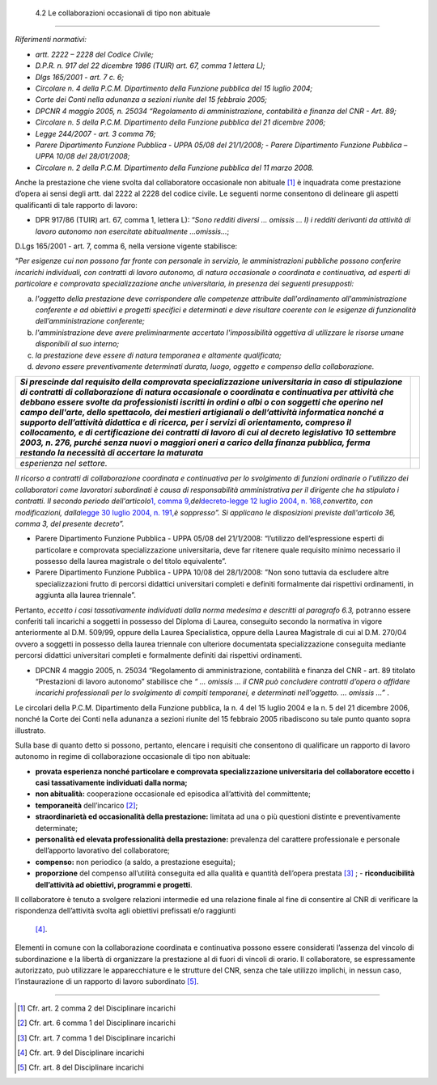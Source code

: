  4.2 Le collaborazioni occasionali di tipo non abituale
=======================================================

*Riferimenti normativi:*

-  *artt. 2222 – 2228 del Codice Civile;*

-  *D.P.R. n. 917 del 22 dicembre 1986 (TUIR) art. 67, comma 1 lettera
   L);*

-  *Dlgs 165/2001 - art. 7 c. 6;*

-  *Circolare n. 4 della P.C.M. Dipartimento della Funzione pubblica del
   15 luglio 2004;*

-  *Corte dei Conti nella adunanza a sezioni riunite del 15 febbraio
   2005;*

-  *DPCNR 4 maggio 2005, n. 25034 “Regolamento di amministrazione,
   contabilità e finanza del CNR - Art. 89;*

-  *Circolare n. 5 della P.C.M. Dipartimento della Funzione pubblica del
   21 dicembre 2006;*

-  *Legge 244/2007 - art. 3 comma 76;*

-  *Parere Dipartimento Funzione Pubblica - UPPA 05/08 del 21/1/2008;* -
   *Parere Dipartimento Funzione Pubblica – UPPA 10/08 del 28/01/2008;*

-  *Circolare n. 2 della P.C.M. Dipartimento della Funzione pubblica del
   11 marzo 2008.*

Anche la prestazione che viene svolta dal collaboratore occasionale non
abituale  [1]_ è inquadrata come prestazione d’opera ai sensi degli
artt. dal 2222 al 2228 del codice civile. Le seguenti norme consentono
di delineare gli aspetti qualificanti di tale rapporto di lavoro:

-  DPR 917/86 (TUIR) art. 67, comma 1, lettera L): “\ *Sono redditi
   diversi … omissis … l) i redditi derivanti da attività di lavoro
   autonomo non esercitate abitualmente …omissis…*;

D.Lgs 165/2001 - art. 7, comma 6, nella versione vigente stabilisce:

“\ *Per esigenze cui non possono far fronte con personale in servizio,
le amministrazioni pubbliche possono conferire incarichi individuali,
con contratti di lavoro autonomo, di natura occasionale o coordinata e
continuativa, ad esperti di particolare e comprovata specializzazione
anche universitaria, in presenza dei seguenti presupposti:*

a. *l'oggetto della prestazione deve corrispondere alle competenze
   attribuite dall'ordinamento all'amministrazione conferente e ad
   obiettivi e progetti specifici e determinati e deve risultare
   coerente con le esigenze di funzionalità dell’amministrazione
   conferente;*

b. *l'amministrazione deve avere preliminarmente accertato
   l'impossibilità oggettiva di utilizzare le risorse umane disponibili
   al suo interno;*

c. *la prestazione deve essere di natura temporanea e altamente
   qualificata;*

d. *devono essere preventivamente determinati durata, luogo, oggetto e
   compenso della collaborazione.*

+-----------------------------------+-----------------------------------+
| *Si prescinde dal requisito della |                                   |
| comprovata specializzazione       |                                   |
| universitaria in caso di          |                                   |
| stipulazione di contratti di      |                                   |
| collaborazione di natura          |                                   |
| occasionale o coordinata e        |                                   |
| continuativa per attività che     |                                   |
| debbano essere svolte da          |                                   |
| professionisti iscritti in ordini |                                   |
| o albi o con soggetti che operino |                                   |
| nel campo dell'arte, dello        |                                   |
| spettacolo, dei mestieri          |                                   |
| artigianali o dell’attività       |                                   |
| informatica nonché a supporto     |                                   |
| dell’attività didattica e di      |                                   |
| ricerca, per i servizi di         |                                   |
| orientamento, compreso il         |                                   |
| collocamento, e di certificazione |                                   |
| dei contratti di lavoro di cui al |                                   |
| decreto legislativo 10 settembre  |                                   |
| 2003, n. 276, purché senza nuovi  |                                   |
| o maggiori oneri a carico della   |                                   |
| finanza pubblica, ferma restando  |                                   |
| la necessità di accertare la      |                                   |
| maturata*                         |                                   |
+===================================+===================================+
| *esperienza nel settore.*         |                                   |
+-----------------------------------+-----------------------------------+

*Il ricorso a contratti di collaborazione coordinata e continuativa per
lo svolgimento di funzioni ordinarie o l'utilizzo dei collaboratori come
lavoratori subordinati è causa di responsabilità amministrativa per il
dirigente che ha stipulato i contratti. Il secondo periodo
dell'articolo*\ `1, comma
9, <http://bd01.leggiditalia.it/cgi-bin/FulShow?TIPO=5&NOTXT=1&KEY=01LX0000162496ART2>`__\ *del*\ `decreto-legge
12 luglio 2004, n.
168, <http://bd01.leggiditalia.it/cgi-bin/FulShow?TIPO=5&NOTXT=1&KEY=01LX0000162496>`__\ *convertito,
con modificazioni, dalla*\ `legge 30 luglio 2004,
n. <http://bd01.leggiditalia.it/cgi-bin/FulShow?TIPO=5&NOTXT=1&KEY=01LX0000162743>`__
`191, <http://bd01.leggiditalia.it/cgi-bin/FulShow?TIPO=5&NOTXT=1&KEY=01LX0000162743>`__\ *è
soppresso”. Si applicano le disposizioni previste dall'articolo 36,
comma 3, del presente decreto”.*

-  Parere Dipartimento Funzione Pubblica - UPPA 05/08 del 21/1/2008:
   “l’utilizzo dell’espressione esperti di particolare e comprovata
   specializzazione universitaria, deve far ritenere quale requisito
   minimo necessario il possesso della laurea magistrale o del titolo
   equivalente”.

-  Parere Dipartimento Funzione Pubblica - UPPA 10/08 del 28/1/2008:
   ”Non sono tuttavia da escludere altre specializzazioni frutto di
   percorsi didattici universitari completi e definiti formalmente dai
   rispettivi ordinamenti, in aggiunta alla laurea triennale”.

Pertanto, *eccetto i casi tassativamente individuati dalla norma
medesima e descritti al paragrafo 6.3,* potranno essere conferiti tali
incarichi a soggetti in possesso del Diploma di Laurea, conseguito
secondo la normativa in vigore anteriormente al D.M. 509/99, oppure
della Laurea Specialistica, oppure della Laurea Magistrale di cui al
D.M. 270/04 ovvero a soggetti in possesso della laurea triennale con
ulteriore documentata specializzazione conseguita mediante percorsi
didattici universitari completi e formalmente definiti dai rispettivi
ordinamenti.

-  DPCNR 4 maggio 2005, n. 25034 “Regolamento di amministrazione,
   contabilità e finanza del CNR - art. 89 titolato “Prestazioni di
   lavoro autonomo” stabilisce che *“ … omissis … il CNR può concludere
   contratti d’opera o affidare incarichi professionali per lo
   svolgimento di compiti temporanei, e determinati nell’oggetto. …
   omissis …”* .

Le circolari della P.C.M. Dipartimento della Funzione pubblica, la n. 4
del 15 luglio 2004 e la n. 5 del 21 dicembre 2006, nonché la Corte dei
Conti nella adunanza a sezioni riunite del 15 febbraio 2005 ribadiscono
su tale punto quanto sopra illustrato.

Sulla base di quanto detto si possono, pertanto, elencare i requisiti
che consentono di qualificare un rapporto di lavoro autonomo in regime
di collaborazione occasionale di tipo non abituale:

-  **provata esperienza nonché particolare e comprovata specializzazione
   universitaria del collaboratore eccetto i casi tassativamente
   individuati dalla norma;**

-  **non abitualità:** cooperazione occasionale ed episodica
   all’attività del committente;

-  **temporaneità** dell’incarico  [2]_;

-  **straordinarietà ed occasionalità della prestazione:** limitata ad
   una o più questioni distinte e preventivamente determinate;

-  **personalità ed elevata professionalità della prestazione:**
   prevalenza del carattere professionale e personale dell’apporto
   lavorativo del collaboratore;

-  **compenso:** non periodico (a saldo, a prestazione eseguita);

-  **proporzione** del compenso all’utilità conseguita ed alla qualità e
   quantità dell’opera prestata  [3]_ ; - **riconducibilità
   dell’attività ad obiettivi, programmi e progetti**.

Il collaboratore è tenuto a svolgere relazioni intermedie ed una
relazione finale al fine di consentire al CNR di verificare la
rispondenza dell’attività svolta agli obiettivi prefissati e/o raggiunti
 [4]_.

Elementi in comune con la collaborazione coordinata e continuativa
possono essere considerati l’assenza del vincolo di subordinazione e la
libertà di organizzare la prestazione al di fuori di vincoli di orario.
Il collaboratore, se espressamente autorizzato, può utilizzare le
apparecchiature e le strutture del CNR, senza che tale utilizzo
implichi, in nessun caso, l’instaurazione di un rapporto di lavoro
subordinato [5]_.

------------------------------------------------------------------------------------------

.. [1]
    Cfr. art. 2 comma 2 del Disciplinare incarichi

.. [2]
    Cfr. art. 6 comma 1 del Disciplinare incarichi

.. [3]
    Cfr. art. 7 comma 1 del Disciplinare incarichi

.. [4]
    Cfr. art. 9 del Disciplinare incarichi

.. [5]
    Cfr. art. 8 del Disciplinare incarichi
